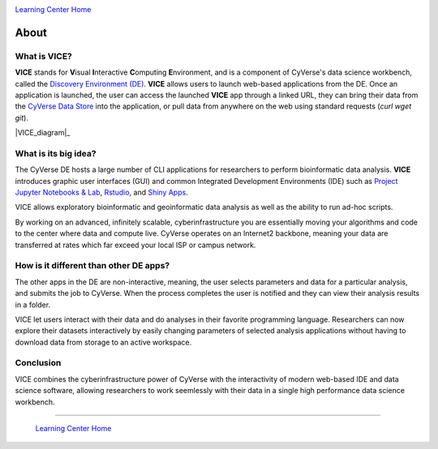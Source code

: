 |CyVerse logo|_

|Home_Icon|_
`Learning Center Home <http://learning.cyverse.org/>`_

**About**
---------

What is VICE?
=============
**VICE** stands for **V**\isual **I**\nteractive **C**\omputing **E**\nvironment, and is a component of CyVerse's data science workbench, called the `Discovery Environment (DE) <https://www.cyverse.org/discovery-environment>`_. **VICE** allows users to launch web-based applications from the DE. Once an application is launched, the user can access the launched **VICE** app through a linked URL, they can bring their data from the `CyVerse Data Store <https://www.cyverse.org/data-store>`_ into the application, or pull data from anywhere on the web using standard requests (`curl` `wget` `git`).

|VICE_diagram|_

What is its big idea?
=====================
The CyVerse DE hosts a large number of CLI applications for researchers to perform bioinformatic data analysis. **VICE** introduces graphic user interfaces (GUI) and common Integrated Development Environments (IDE) such as `Project Jupyter Notebooks & Lab <http://jupyter.org/>`_, `Rstudio <https://www.rstudio.com/>`_, and `Shiny Apps <https://shiny.rstudio.com/>`_. 

VICE allows exploratory bioinformatic and geoinformatic data analysis as well as the ability to run ad-hoc scripts.

By working on an advanced, infinitely scalable, cyberinfrastructure you are essentially moving your algorithms and code to the center where data and compute live. CyVerse operates on an Internet2 backbone, meaning your data are transferred at rates which far exceed your local ISP or campus network.  

How is it different than other DE apps?
=======================================
The other apps in the DE are non-interactive, meaning, the user selects parameters and data for a particular analysis, and submits the job to CyVerse. When the process completes the user is notified and they can view their analysis results in a folder. 

VICE let users interact with their data and do analyses in their favorite programming language.  Researchers can now explore their datasets interactively by easily changing parameters of selected analysis applications without having to download data from storage to an active workspace. 

Conclusion
==========

VICE combines the cyberinfrastructure power of CyVerse with the interactivity of modern web-based IDE and data science software, allowing researchers to work seemlessly with their data in a single high performance data science workbench.

----

  |Home_Icon|_
  `Learning Center Home <http://learning.cyverse.org/>`_

.. |CyVerse logo| image:: ./img/cyverse_rgb.png
    :width: 500
    :height: 100    
.. _CyVerse logo: http://learning.cyverse.org/
.. |VICE_diagram| image:: ./img/vice_diagram.png
    :width: 800
    :height: 600
.. |Home_Icon| image:: ./img/homeicon.png
    :width: 25
    :height: 25
.. _Home_Icon: http://learning.cyverse.org/
